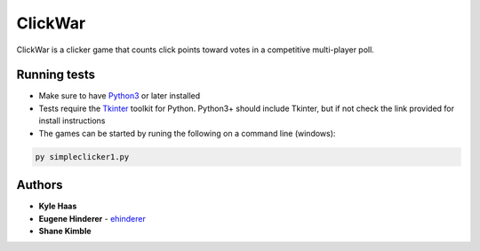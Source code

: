ClickWar
========

ClickWar is a clicker game that counts click points toward votes in a competitive multi-player poll.

Running tests
~~~~~~~~~~~~~

* Make sure to have Python3_ or later installed
* Tests require the Tkinter_ toolkit for Python. Python3+ should include Tkinter, but if not check the link provided for install instructions
* The games can be started by runing the following on a command line (windows):

.. code:: bash

   py simpleclicker1.py

Authors
~~~~~~~

* **Kyle Haas**
* **Eugene Hinderer** - ehinderer_
* **Shane Kimble**

.. _Python3: https://www.python.org/downloads/
.. _Tkinter: http://www.tkdocs.com/tutorial/install.html
.. _ehinderer: https://github.com/ehinderer
